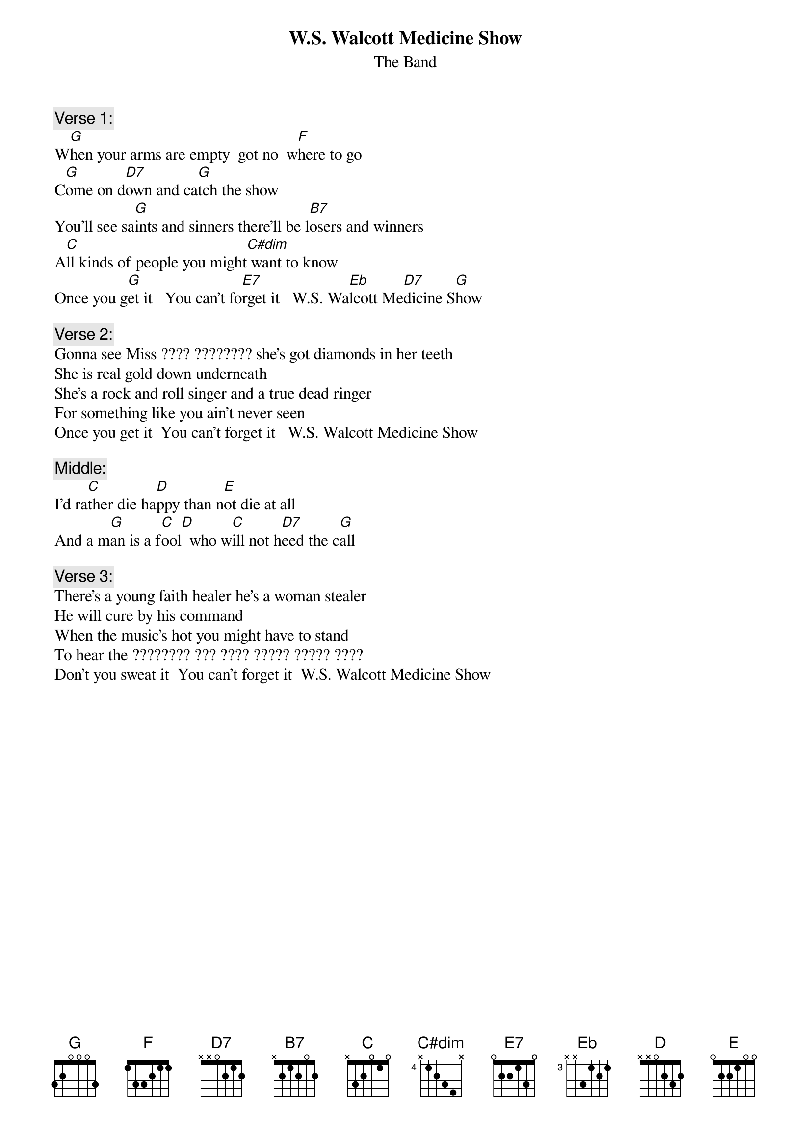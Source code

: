 # From: hertzberg@elwood.enet.dec.com (Marc Hertzberg (History: Love It Or Leave It))
{t:W.S. Walcott Medicine Show}
{st:The Band}

{c:Verse 1:}
W[G]hen your arms are empty  got no  w[F]here to go
C[G]ome on d[D7]own and ca[G]tch the show
You'll see sa[G]ints and sinners there'll be l[B7]osers and winners
A[C]ll kinds of people you might[C#dim] want to know
Once you g[G]et it   You can't fo[E7]rget it   W.S. Wa[Eb]lcott Me[D7]dicine S[G]how

{c:Verse 2:}
Gonna see Miss ???? ???????? she's got diamonds in her teeth
She is real gold down underneath
She's a rock and roll singer and a true dead ringer
For something like you ain't never seen
Once you get it  You can't forget it   W.S. Walcott Medicine Show

{c:Middle:}
I'd ra[C]ther die ha[D]ppy than n[E]ot die at all
And a m[G]an is a f[C]ool[D]  who w[C]ill not h[D7]eed the c[G]all

{c:Verse 3:}
There's a young faith healer he's a woman stealer
He will cure by his command
When the music's hot you might have to stand
To hear the ???????? ??? ???? ????? ????? ????
Don't you sweat it  You can't forget it  W.S. Walcott Medicine Show
